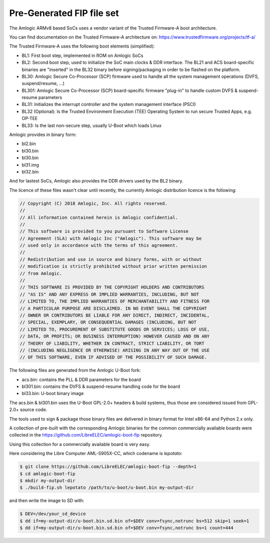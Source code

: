.. SPDX-License-Identifier: GPL-2.0+

Pre-Generated FIP file set
==========================

The Amlogic ARMv8 based SoCs uses a vendor variant of the Trusted Firmware-A
boot architecture.

You can find documentation on the Trusted Firmware-A architecture on: https://www.trustedfirmware.org/projects/tf-a/

The Trusted Firmware-A uses the following boot elements (simplified):

- BL1: First boot step, implemented in ROM on Amlogic SoCs
- BL2: Second boot step, used to initialize the SoC main clocks & DDR interface. The BL21 and ACS board-specific binaries are "inserted" in the BL32 binary before signing/packaging in order to be flashed on the platform.
- BL30: Amlogic Secure Co-Processor (SCP) firmware used to handle all the system management operations (DVFS, suspend/resume, ...)
- BL301: Amlogic Secure Co-Processor (SCP) board-specific firmware "plug-in" to handle custom DVFS & suspend-resume parameters
- BL31: Initializes the interrupt controller and the system management interface (PSCI)
- BL32 (Optional): Is the Trusted Environment Execution (TEE) Operating System to run secure Trusted Apps, e.g. OP-TEE
- BL33: Is the last non-secure step, usually U-Boot which loads Linux

Amlogic provides in binary form:

- bl2.bin
- bl30.bin
- bl30.bin
- bl31.img
- bl32.bin

And for lastest SoCs, Amlogic also provides the DDR drivers used by the BL2 binary.

The licence of these files wasn't clear until recently, the currently Amlogic distribution licence
is the following:

.. code-block:: C

    // Copyright (C) 2018 Amlogic, Inc. All rights reserved.
    //
    // All information contained herein is Amlogic confidential.
    //
    // This software is provided to you pursuant to Software License
    // Agreement (SLA) with Amlogic Inc ("Amlogic"). This software may be
    // used only in accordance with the terms of this agreement.
    //
    // Redistribution and use in source and binary forms, with or without
    // modification is strictly prohibited without prior written permission
    // from Amlogic.
    //
    // THIS SOFTWARE IS PROVIDED BY THE COPYRIGHT HOLDERS AND CONTRIBUTORS
    // "AS IS" AND ANY EXPRESS OR IMPLIED WARRANTIES, INCLUDING, BUT NOT
    // LIMITED TO, THE IMPLIED WARRANTIES OF MERCHANTABILITY AND FITNESS FOR
    // A PARTICULAR PURPOSE ARE DISCLAIMED. IN NO EVENT SHALL THE COPYRIGHT
    // OWNER OR CONTRIBUTORS BE LIABLE FOR ANY DIRECT, INDIRECT, INCIDENTAL,
    // SPECIAL, EXEMPLARY, OR CONSEQUENTIAL DAMAGES (INCLUDING, BUT NOT
    // LIMITED TO, PROCUREMENT OF SUBSTITUTE GOODS OR SERVICES; LOSS OF USE,
    // DATA, OR PROFITS; OR BUSINESS INTERRUPTION) HOWEVER CAUSED AND ON ANY
    // THEORY OF LIABILITY, WHETHER IN CONTRACT, STRICT LIABILITY, OR TORT
    // (INCLUDING NEGLIGENCE OR OTHERWISE) ARISING IN ANY WAY OUT OF THE USE
    // OF THIS SOFTWARE, EVEN IF ADVISED OF THE POSSIBILITY OF SUCH DAMAGE.

The following files are generated from the Amlogic U-Boot fork:

- acs.bin: contains the PLL & DDR parameters for the board
- bl301.bin: contains the DVFS & suspend-resume handling code for the board
- bl33.bin: U-boot binary image

The acs.bin & bl301.bin uses the U-Boot GPL-2.0+ headers & build systems, thus those
are considered issued from GPL-2.0+ source code.

The tools used to sign & package those binary files are delivered in binary format
for Intel x86-64 and Python 2.x only.

A collection of pre-built with the corresponding Amlogic binaries for the common
commercially available boards were collected in the https://github.com/LibreELEC/amlogic-boot-fip
repository.

Using this collection for a commercially available board is very easy.

Here considering the Libre Computer AML-S905X-CC, which codename is `lepotato`:

.. code-block:: bash

    $ git clone https://github.com/LibreELEC/amlogic-boot-fip --depth=1
    $ cd amlogic-boot-fip
    $ mkdir my-output-dir
    $ ./build-fip.sh lepotato /path/to/u-boot/u-boot.bin my-output-dir

and then write the image to SD with:

.. code-block:: bash

    $ DEV=/dev/your_sd_device
    $ dd if=my-output-dir/u-boot.bin.sd.bin of=$DEV conv=fsync,notrunc bs=512 skip=1 seek=1
    $ dd if=my-output-dir/u-boot.bin.sd.bin of=$DEV conv=fsync,notrunc bs=1 count=444
